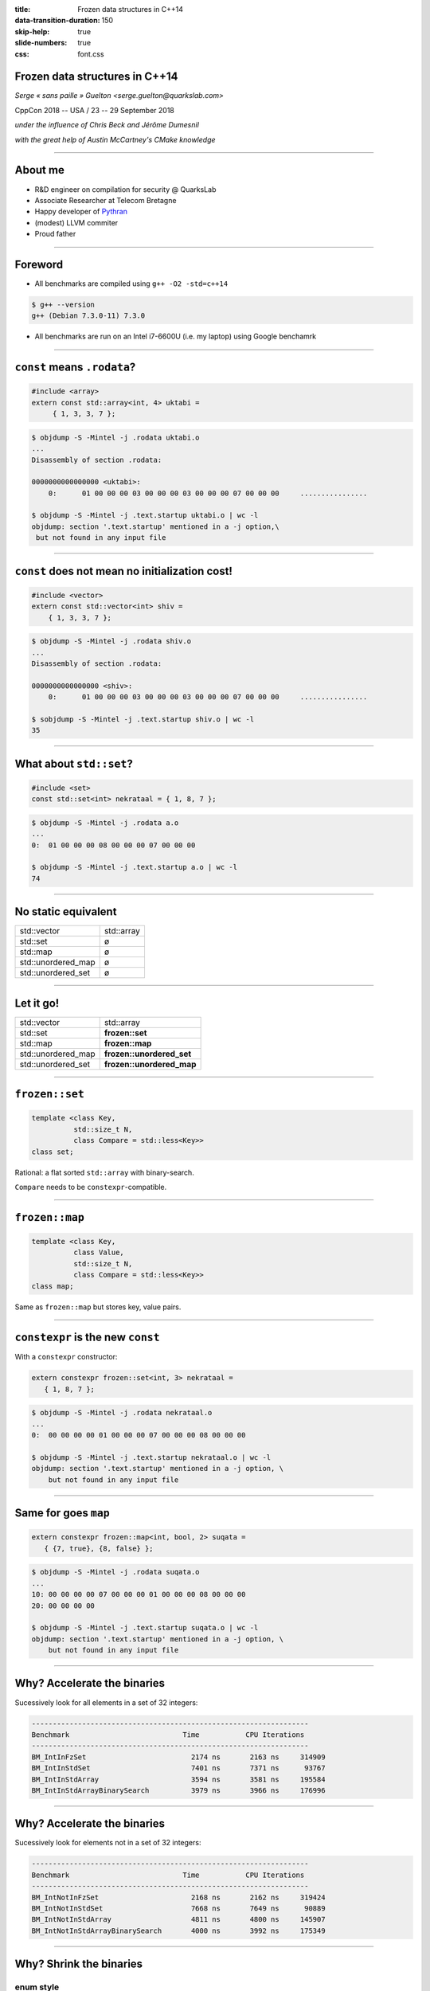 :title: Frozen data structures in C++14
:data-transition-duration: 150
:skip-help: true
:slide-numbers: true
:css: font.css



Frozen data structures in C++14
===============================

*Serge « sans paille » Guelton <serge.guelton@quarkslab.com>*

CppCon 2018 -- USA / 23 -- 29 September 2018

*under the influence of Chris Beck and Jérôme Dumesnil*

*with the great help of Austin McCartney's CMake knowledge*

----

About me
========

- R&D engineer on compilation for security @ QuarksLab
- Associate Researcher at Telecom Bretagne
- Happy developer of `Pythran <https://github.com/serge-sans-paille/pythran>`_
- (modest) LLVM commiter
- Proud father

----

Foreword
========

- All benchmarks are compiled using ``g++ -O2 -std=c++14``

.. code:: sh

    $ g++ --version
    g++ (Debian 7.3.0-11) 7.3.0

- All benchmarks are run on an Intel i7-6600U (i.e. my laptop) using Google benchamrk

----

``const`` means ``.rodata``?
============================


.. code:: c++

    #include <array>
    extern const std::array<int, 4> uktabi =
         { 1, 3, 3, 7 };

.. code:: sh

    $ objdump -S -Mintel -j .rodata uktabi.o
    ...
    Disassembly of section .rodata:

    0000000000000000 <uktabi>:
        0:	01 00 00 00 03 00 00 00 03 00 00 00 07 00 00 00     ................

    $ objdump -S -Mintel -j .text.startup uktabi.o | wc -l
    objdump: section '.text.startup' mentioned in a -j option,\
     but not found in any input file

----

``const`` does not mean no initialization cost!
===============================================


.. code:: c++

    #include <vector>
    extern const std::vector<int> shiv =
        { 1, 3, 3, 7 };

.. code:: sh

    $ objdump -S -Mintel -j .rodata shiv.o
    ...
    Disassembly of section .rodata:

    0000000000000000 <shiv>:
        0:	01 00 00 00 03 00 00 00 03 00 00 00 07 00 00 00     ................

    $ sobjdump -S -Mintel -j .text.startup shiv.o | wc -l
    35

----

What about ``std::set``?
========================


.. code:: c++

    #include <set>
    const std::set<int> nekrataal = { 1, 8, 7 };

.. code:: sh

    $ objdump -S -Mintel -j .rodata a.o
    ...
    0:	01 00 00 00 08 00 00 00 07 00 00 00

    $ objdump -S -Mintel -j .text.startup a.o | wc -l
    74

----

No static equivalent
====================

===================  ============
std::vector          std::array
std::set             ø
std::map             ø
std::unordered_map   ø
std::unordered_set   ø
===================  ============

----

Let it go!
==========

===================  =========================
std::vector          std::array
std::set             **frozen::set**
std::map             **frozen::map**
std::unordered_map   **frozen::unordered_set**
std::unordered_set   **frozen::unordered_map**
===================  =========================

----

``frozen::set``
===============

.. code:: c++

    template <class Key,
              std::size_t N,
              class Compare = std::less<Key>>
    class set;

Rational: a flat sorted ``std::array`` with binary-search.

``Compare`` needs to be ``constexpr``-compatible.

----

``frozen::map``
===============

.. code:: c++

    template <class Key,
              class Value,
              std::size_t N,
              class Compare = std::less<Key>>
    class map;

Same as ``frozen::map`` but stores key, value pairs.

----

``constexpr`` is the new ``const``
==================================

With a ``constexpr`` constructor:

.. code:: c++

    extern constexpr frozen::set<int, 3> nekrataal =
       { 1, 8, 7 };

.. code:: sh

    $ objdump -S -Mintel -j .rodata nekrataal.o
    ...
    0:	00 00 00 00 01 00 00 00 07 00 00 00 08 00 00 00

    $ objdump -S -Mintel -j .text.startup nekrataal.o | wc -l
    objdump: section '.text.startup' mentioned in a -j option, \
        but not found in any input file

----

Same for goes ``map``
=====================

.. code:: c++

    extern constexpr frozen::map<int, bool, 2> suqata =
       { {7, true}, {8, false} };

.. code:: sh

    $ objdump -S -Mintel -j .rodata suqata.o
    ...
    10:	00 00 00 00 07 00 00 00 01 00 00 00 08 00 00 00
    20:	00 00 00 00

    $ objdump -S -Mintel -j .text.startup suqata.o | wc -l
    objdump: section '.text.startup' mentioned in a -j option, \
        but not found in any input file


----

Why? Accelerate the binaries
============================

Sucessively look for all elements in a set of 32 integers:

.. code::

    ------------------------------------------------------------------
    Benchmark                           Time           CPU Iterations
    ------------------------------------------------------------------
    BM_IntInFzSet                         2174 ns       2163 ns     314909
    BM_IntInStdSet                        7401 ns       7371 ns      93767
    BM_IntInStdArray                      3594 ns       3581 ns     195584
    BM_IntInStdArrayBinarySearch          3979 ns       3966 ns     176996

----

Why? Accelerate the binaries
============================

Sucessively look for elements not in a set of 32 integers:

.. code::

    ------------------------------------------------------------------
    Benchmark                           Time           CPU Iterations
    ------------------------------------------------------------------
    BM_IntNotInFzSet                      2168 ns       2162 ns     319424
    BM_IntNotInStdSet                     7668 ns       7649 ns      90889
    BM_IntNotInStdArray                   4811 ns       4800 ns     145907
    BM_IntNotInStdArrayBinarySearch       4000 ns       3992 ns     175349

----

Why? Shrink the binaries
========================

enum style
----------

``.o`` size: **6072** bytes

.. code:: c++

    char const * enum_to_string(RELOC_i386 e) {
      switch(e) {
        case RELOC_i386::R_386_NONE: return "NONE";
        case RELOC_i386::R_386_32: return "R32";
        ...

----


Why? Shrink the binaries
========================

std::map style
--------------

``.o`` size: **8496** bytes

.. code:: c++

    const std::map<RELOC_i386, const char*> e2s = {
        { RELOC_i386::R_386_NONE,          "NONE"},
        { RELOC_i386::R_386_32,            "R32"},
        ...
    };


    char const * enum_to_string(RELOC_i386 e) {
      return e2s.at(e);
    }

----

Why? Shrink the binaries
========================

frozen::map style
-----------------

``.o`` size: **4088** bytes

.. code:: c++

    constexpr frozen::map<RELOC_i386, const char*, 41> e2s = {
        { RELOC_i386::R_386_NONE,          "NONE"},
        { RELOC_i386::R_386_32,            "R32"},
        ...
    };


    char const * enum_to_string(RELOC_i386 e) {
      return e2s.at(e);
    }


----

About Perfect Minimal Hashing
=============================


- *perfect*:

    no collision

- *minimal*

    memory usage in $\mathcal{O}(n)$

``gperf`` implements that.

----

Remember ``gperf``
==================

.. code:: sh

    gperf titan.in > titan.c

.. code::

    // titan.in
    %%
    Coeus
    Crius
    Cronus
    Hyperion
    ...
    Ophion
    Pallas
    Perses
    Prometheus
    Styx
    %%

----

Equivalent in ``frozen``
========================

.. code:: c++

    constexpr frozen::unordered_set<frozen::string, 33> Titans = {
        "Coeus", "Crius", "Cronus", "Hyperion",
        "Iapetus", "Mnemosyne", "Oceanus", "Phoebe",
        "Rhea", "Tethys", "Theia", "Themis",
        "Asteria", "Astraeus", "Atlas", "Aura",
        "Clymene", "Dione", "Helios", "Selene",
        "Eos", "Epimetheus", "Eurybia", "Eurynome",
        "Lelantos", "Leto", "Menoetius", "Metis",
        "Ophion", "Pallas", "Perses", "Prometheus",
        "Styx",
    };

----

Time Comparison
===============

Bad news :-/
------------

gperf generated code may be faster than frozen's ($\times$ 2 or 3)

Good news :-)
-------------

Customization point!

.. code:: c++

    struct olaf {
      constexpr std::size_t operator()(
        frozen::string value,
        std::size_t seed) const
      {
        std::size_t d = seed ^ value.size();
        d = (d + 0x01000193) ^ value[0];
        d = (d + 0x01000193) ^ value[1];
        return d;
      }
    };
    constexpr frozen::unordered_set<frozen::string, 33, olaf> Titans = ...

----

``frozen::unordered_set``
=========================

.. code:: c++

    template <class Key,
              std::size_t N,
              class Hash = elsa<Key>,
              class KeyEqual = std::equal_to<Key>>
    class unordered_set;

Rational: not a one-liner :-)

``Hash`` and ``KeyEqual`` needs to be ``constexpr``

----

``frozen::unordered_map``
=========================

.. code:: c++

    template <class Key,
              class Value,
              std::size_t N,
              class Hash = anna<Key>,
              class KeyEqual = std::equal_to<Key>>
    class unordered_map;


``Hash`` and ``KeyEqual`` needs to be ``constexpr``

----

Why? Accelerate the binaries
============================

Sucessively look for elements in a ``unordered_set`` of 32 strings:

.. code::

    ------------------------------------------------------------------
    Benchmark                           Time           CPU Iterations
    ------------------------------------------------------------------
    BM_StrInFzUnorderedSet           2583 ns       2583 ns     268092
    BM_StrInStdUnorderedSet          4802 ns       4800 ns     145135
    BM_StrInStdArray                 4829 ns       4829 ns     146107



----

Why? Accelerate the binaries
============================

Sucessively look for elements not in an ``unordered_set`` of 32 strings:

.. code::

    ------------------------------------------------------------------
    Benchmark                           Time           CPU Iterations
    ------------------------------------------------------------------
    BM_StrNotInFzUnorderedSet         2619 ns       2619 ns     266644
    BM_StrNotInStdUnorderedSet        4204 ns       4204 ns     166675
    BM_StrNotInStdArray               9392 ns       9392 ns      73318

----

Compile Time Binary Search
==========================

.. code:: cpp

    #include <frozen/set.h>
    constexpr frozen::set<unsigned, 15> primes = {
        2, 3, 5, 7,
        11, 13, 17, 19,
        23, 29, 31, 37,
        41, 43, 47};

    bool is_small_prime(int n) {
      return primes.count(n);
    }

Why is it faster?

----

Compile Time Binary Search
==========================


.. code:: sh

    $ clang a.c -O2 -std=c++14 -c
    $ objdump -S -Mintel -j .text a.o
    0000000000000000 <_Z14is_small_primei>:
       0:	83 ff 13          cmp    $0x13,%edi
       3:	b8 00 00 00 00    mov    $0x0,%eax
       8:	b9 00 00 00 00    mov    $0x0,%ecx
       d:	48 0f 47 c8       cmova  %rax,%rcx
      11:	39 79 0c          cmp    %edi,0xc(%rcx)
      14:	48 8d 41 10       lea    0x10(%rcx),%rax
      18:	48 0f 43 c1       cmovae %rcx,%rax
      1c:	39 78 04          cmp    %edi,0x4(%rax)
      1f:	48 8d 48 08       lea    0x8(%rax),%rcx
      23:	48 0f 43 c8       cmovae %rax,%rcx
      27:	39 39             cmp    %edi,(%rcx)
      29:	48 8d 41 04       lea    0x4(%rcx),%rax
      2d:	48 0f 43 c1       cmovae %rcx,%rax
      31:	b9 00 00 00 00    mov    $0x0,%ecx
      36:	48 39 c8          cmp    %rcx,%rax
      39:	74 06             je     41 <_Z14is_small_primei+0x41>
      3b:	39 38             cmp    %edi,(%rax)
      3d:	0f 96 c0          setbe  %al
      40:	c3                retq
      41:	31 c0             xor    %eax,%eax
      43:	c3                retq


----

Trivia: original code
=====================

.. code:: c++

    template <class ForwardIt, std::size_t N>
    constexpr ForwardIt doit_fast(
        ForwardIt first,
        std::integral_constant<std::size_t, N>)
    {
      auto constexpr step = N / 2;
      static_assert(N/2 == N - N / 2 - 1,
                   "power of two minus 1");
      auto it = first + step;
      auto next_it = compare_(*it, value_)
                     ? it + 1
                     : first;
      return doit_fast(next_it,
        std::integral_constant<std::size_t, N / 2>{});
    }

----

Compile Time Hashing (0)
========================

0. Read the original `blog post by Steve Hanov <http://stevehanov.ca/blog/index.php?id=119>`_

1. Choose a dummy hash function

2. Parametrize it by a random parameter, e.g.

    .. code:: c++

        constexpr std::size_t
        operator()(string value, std::size_t seed) const {
          std::size_t d = seed;
          for (std::size_t i = 0; i < value.size(); ++i)
            d = (d * 0x01000193) ^ value[i];
          return d;
        }

3. Hash all the keys and fill buckets.

----


Compile Time Hashing (1)
========================

4. Starting with the buckets with more collisions, iteratively look for a seed that generates no collision in the final table

5. Store this seed in an intermediate table, and process next bucket

Sounds random? It is! But there's a paper that states it's in :math:`\mathcal{O}(n)`  :-)

----

Compile Time Hashing (2)
========================

.. image:: intermediate.png

*image credits: http://stevehanov.ca/blog/index.php?id=119*


----

Details
=======

----

Details: buckets
================

How to design a container that can grow while staying ``constexpr``?

.. code:: c++

    template <class T, std::size_t N>
    class cvector {
      T data [N] = {};
      std::size_t dsize = 0;
      ...
    };

----

Details: ``std::array`` and ``constexpr``
=========================================

Problems:

1. No ``constexpr`` version of ``operator[](std::size_t) const``
2. Does *not* gracefully degrades when ``N == 0``.

----

Details: ``random`` and ``constexpr``
=========================================

Problems:

1. The hash algorithm uses randomness
2. The termination proof requires a decent PRNG

**→** Once the seed is fixed, a PRNG is 100% ``constexpr`` compatible.

----

Details: Initialization
=======================

.. code:: c++

    std::map<unsigned, char> mesa =
        {{1, '1'}, {2, '2'}};
    frozen::map<unsigned, char, 2> serra =
        {{1, '1'}, {2, '2'}};

Problem:

1. How to report size mismatch?

----

Details: Error Reporting
========================

.. code:: c++

    template<size_t N>
    constexpr void init(std::initializer_list<int> s) {
        // not ok: `s' is not a constant expression
        static_assert(N == s.size(), "size mismatch");
        // ok with recent compilers
        assert(N == s.size() && "size mismatch");
    }


----

Details: Exception support
==========================

Should a header-only library force a dependency on exceptions?

cf. specification of ``map::at``

.. code:: c++

    #if defined(FROZEN_NO_EXCEPTIONS) ||\
        (defined(_MSC_VER) && !defined(_CPPUNWIND)) ||\
        (defined(__cpp_exceptions) && __cpp_exceptions)

    #include <cstdlib>
    #define FROZEN_THROW_OR_ABORT(_) std::abort()

    #else

    #include <stdexcept>
    #define FROZEN_THROW_OR_ABORT(err) throw err

    #endif

----

Use Cases
=========

----

Use Case: string ⋄ enum
=======================

.. code:: c++

    constexpr
    frozen::map<frozen::string, c_keyword, 32>
    Keywords{
        {"auto", KW_AUTO},
        {"break", KW_BREAK},
        ...
        {"volatile", KW_VOLATILE},
    };

----

Use Case: Parsing
=================

.. code:: c++

    struct codes_t {
        uint32_t iCodepoint1;
        uint32_t iCodepoint2{0};
    };

    constexpr std::pair<frozen::string, codes_t>
    s_Entities[] {
        { "AElig", {     0xC6 }},
        // +2000 entities here
        { "zwnj" , {   0x200C }},
    };

    constexpr auto s_NamedEntitiesHTML4 =
        frozen::make_unordered_map(s_Entities);


----

Use Case: Static Config
========================

    Date: Wed, 28 Mar 2018 15:21:51 +0000
    From: Chris Beck <xxxxxxxxx>
    To: serge guelton <yyyyyyyy>
    Subject: Re: Frozen use at Tesla


    Tesla autopilot uses shared memory segments (...).

    At time of writing, we have an enum that describes all of the different shared memory segments
    used by different parts of the program, and a struct that describes the
    configuration of each segment – (...).

    In the past we had a ``const std::map`` for this. Now we use a ``frozen::map``,
    which simplifies the startup of the tasks.

----

Use Case: Partial Memoization
=============================

.. code:: cpp

    template<class F, class T, T... Vs>
    struct memoized {

      auto operator()(T v) const
      {
        static constexpr frozen::map<T,
                                     decltype(F{}(v)),
                                     sizeof...(Vs)>
        cached = {{Vs, F{}(Vs)}...};
        auto where = cached.find(v);
        if(where != cached.end()) {
          return where->second;
        }
        return F{}(v);
      }
    };


----

Bonus: Use Frozen in a meta program
===================================

All methods calls are ``constexpr`` thus...


.. code:: c++

    #include <frozen/set.h>

    static constexpr frozen::set<unsigned, 3>
    supported_sizes = {
      1, 2, 4
    };

    static_assert(supported_sizes.count(sizeof(long)),
                  "unsupported size");

----

Bonus: Did you know these flags?
================================

- gcc ``-fconstexpr-depth=N``:

    Set the maximum nested evaluation depth for C++11 constexpr functions to N.

- gcc ``-fconstexpr-loop-limit=N``:

    Set the maximum number of iterations for a loop in C++14 constexpr functions to N.

- clang ``-fconstexpr-steps=N``:

    Maximum number of steps in constexpr function evaluation

- (...)

----

Generalize the idea
===================

Frozen containers actually have two characteristics:

1. A (possibly) non-trivial initialization step on constant data
2. A runtime step, on live or constant data

The C++ compiler can make step 1. :math:`\mathcal{O}(1)` and depending on the context, step 2. too.

**Any other algorithms that work that way?**

*yes, algorithms with a precomputed table, like...*


----

Compile Time initialization of string search
============================================

From c++17

.. code:: c++

    std::search(in.begin(), in.end(),
                std::boyer_moore_searcher(needle.begin(),
                                          needle.end())

Make the init phase constexpr!

.. code:: c++

    std::string haystack = "ABC ABCDAB ABCDABCDABDE";
    auto index = frozen::search(
        haystack.begin(), haystack.end(),
        frozen::make_boyer_moore_searcher("ABCDABD")
    );

*see also* the regexp talk by Hana Dusíková


----

Frozen in LIEF
==============

LIEF - Library to Instrument Executable Formats https://lief.quarkslab.com

- Uses Frozen for fast and efficient storage of enums
- Plan to use Frozen for fast ``memmem`` on binary data.

----

Frozen @ Tesla
==============

Contributor to the project!

Uses frozen for:

- Various enum interactions
- Static configuration storage
- Avoid SIOF

----

Frozen @ home
=============

Store a colormap:

.. code:: cpp

    constexpr
    frozen::map<char, std::array<char, 3>, 5>
    ColorMap{
        {'R', {(char)0xFF, (char)0x00, (char)0x00}},
        {'G', {(char)0x00, (char)0xFF, (char)0x00}},
        {'B', {(char)0x00, (char)0x00, (char)0xFF}},
        {'#', {(char)0x00, (char)0x00, (char)0x00}},
        {' ', {(char)0xFF, (char)0xFF, (char)0xFF}},
    }


----

Frozen @ home
=============

And use it to turn ASCIIART into PPM *at compile time*

.. code:: cpp

    constexpr unsigned char bytes[] =
        "      ######      "
        "    ##GGGG  ##    "
        "   #  GGGG    #   "
        "  #  GGGGGG    #  "
        "  # GG    GG   #  "
        " #GGG      GGGGG# "
        " #GGG      GG  G# "
        " # GG      G    # "
        " #  GG    GG    # "
        " #  GGGGGGGGG  G# "
        " # GG########GGG# "
        "  ###  #  #  ###  "
        "   #   #  #   #   "
        "   #          #   "
        "    #        #    "
        "     ########     "
    };

----

.. image:: 1up.png
    :width: 400px

----

Credits
=======

Thanks to Quarkslab for allowing me to spend time on that project.

*Kudos* to Chris Beck and  Jérôme Dumesnil for the common work!

.. code:: sh

    $ lynx https://github.com/serge-sans-paille/frozen


